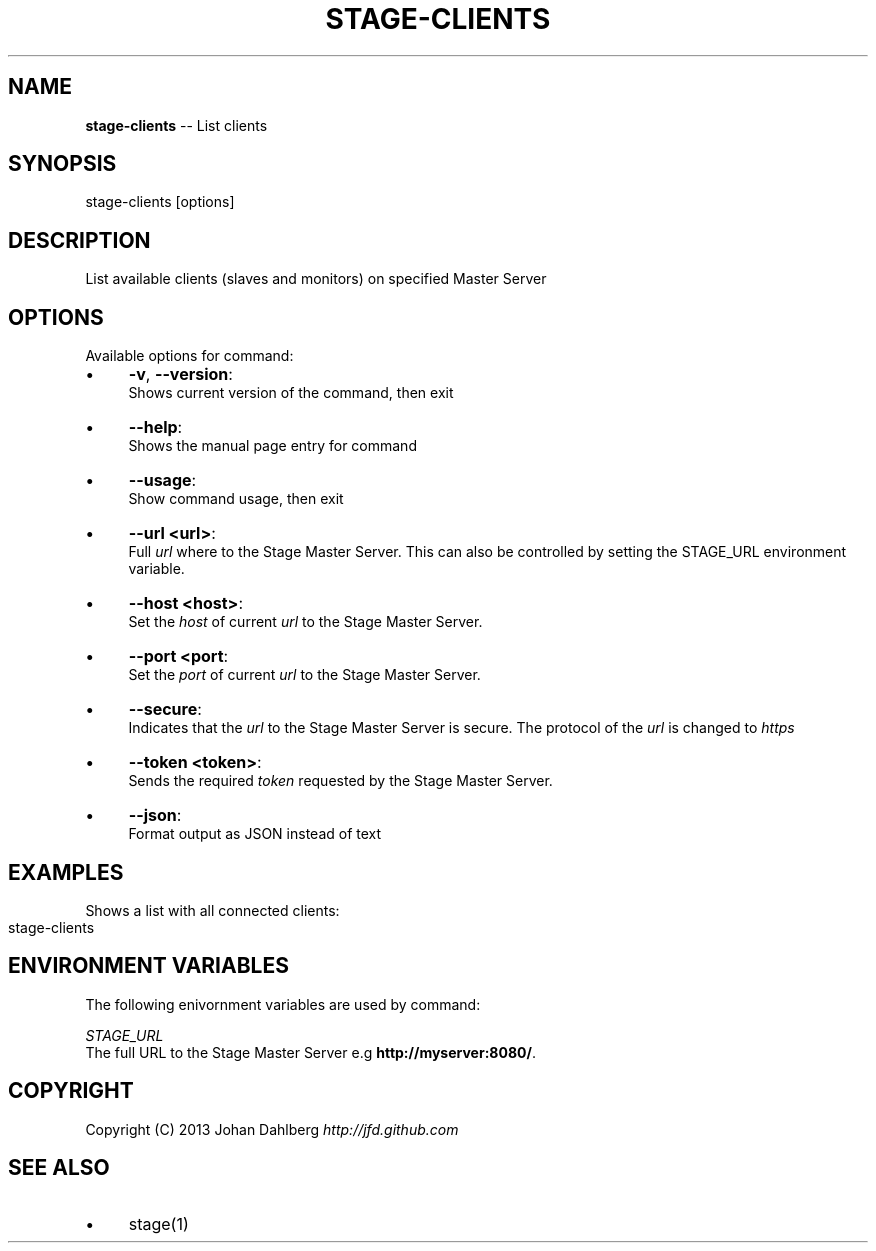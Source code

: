 .\" Generated with Ronnjs 0.3.8
.\" http://github.com/kapouer/ronnjs/
.
.TH "STAGE\-CLIENTS" "1" "March 2013" "" ""
.
.SH "NAME"
\fBstage-clients\fR \-\- List clients
.
.SH "SYNOPSIS"
.
.nf
stage\-clients [options]
.
.fi
.
.SH "DESCRIPTION"
List available clients (slaves and monitors) on specified Master Server
.
.SH "OPTIONS"
Available options for command:
.
.IP "\(bu" 4
\fB\-v\fR, \fB\-\-version\fR:
.
.br
Shows current version of the command, then exit
.
.IP "\(bu" 4
\fB\-\-help\fR:
.
.br
Shows the manual page entry for command
.
.IP "\(bu" 4
\fB\-\-usage\fR:
.
.br
Show command usage, then exit
.
.IP "\(bu" 4
\fB\-\-url <url>\fR:
.
.br
Full \fIurl\fR where to the Stage Master Server\. This can also be controlled by setting the STAGE_URL environment variable\.
.
.IP "\(bu" 4
\fB\-\-host <host>\fR:
.
.br
Set the \fIhost\fR of current \fIurl\fR to the Stage Master Server\.
.
.IP "\(bu" 4
\fB\-\-port <port\fR:
.
.br
Set the \fIport\fR of current \fIurl\fR to the Stage Master Server\.
.
.IP "\(bu" 4
\fB\-\-secure\fR:
.
.br
Indicates that the \fIurl\fR to the Stage Master Server is secure\. The protocol of the \fIurl\fR is changed to \fIhttps\fR
.
.IP "\(bu" 4
\fB\-\-token <token>\fR:
.
.br
Sends the required \fItoken\fR requested by the Stage Master Server\.
.
.IP "\(bu" 4
\fB\-\-json\fR:
.
.br
Format output as JSON instead of text
.
.IP "" 0
.
.SH "EXAMPLES"
Shows a list with all connected clients:
.
.IP "" 4
.
.nf
stage\-clients
.
.fi
.
.IP "" 0
.
.SH "ENVIRONMENT VARIABLES"
The following enivornment variables are used by command:
.
.P
  \fISTAGE_URL\fR
.
.br
  The full URL to the Stage Master Server e\.g \fBhttp://myserver:8080/\fR\|\.
.
.SH "COPYRIGHT"
Copyright (C) 2013 Johan Dahlberg \fIhttp://jfd\.github\.com\fR
.
.SH "SEE ALSO"
.
.IP "\(bu" 4
stage(1)
.
.IP "" 0

